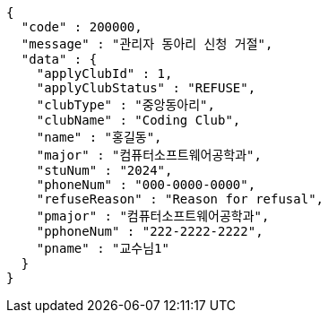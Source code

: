[source,json,options="nowrap"]
----
{
  "code" : 200000,
  "message" : "관리자 동아리 신청 거절",
  "data" : {
    "applyClubId" : 1,
    "applyClubStatus" : "REFUSE",
    "clubType" : "중앙동아리",
    "clubName" : "Coding Club",
    "name" : "홍길동",
    "major" : "컴퓨터소프트웨어공학과",
    "stuNum" : "2024",
    "phoneNum" : "000-0000-0000",
    "refuseReason" : "Reason for refusal",
    "pmajor" : "컴퓨터소프트웨어공학과",
    "pphoneNum" : "222-2222-2222",
    "pname" : "교수님1"
  }
}
----